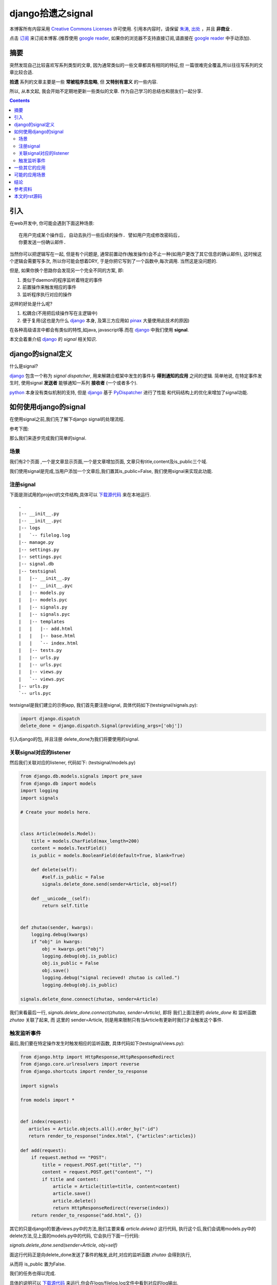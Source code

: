 .. Author: Tower Joo<zhutao.iscas@gmail.com>
.. Time: 2009-10-27 16:34

========================================
django拾遗之signal
========================================


本博客所有内容采用 `Creative Commons Licenses <http://creativecommons.org/about/licenses/meet-the-licenses>`_  许可使用.
引用本内容时，请保留 `朱涛`_, `出处`_ ，并且 **非商业** .

点击 `订阅`_ 来订阅本博客.(推荐使用 `google reader`_, 如果你的浏览器不支持直接订阅,请直接在 `google reader`_ 中手动添加).


摘要
========================================

突然发现自己比较喜欢写系列类型的文章, 因为通常类似的一些文章都具有相同的特征,但
一篇很难完全覆盖,所以往往写系列的文章比较合适.

**拾遗** 系列的文章主要是一些 **常被程序员忽略**, 但 **又特别有意义** 的一些内容.

所以, 从本文起, 我会开始不定期地更新一些类似的文章. 作为自己学习的总结也和朋友们一起分享.


.. contents::





引入
========================================

在web开发中, 你可能会遇到下面这种场景:


::

    在用户完成某个操作后, 自动去执行一些后续的操作. 譬如用户完成修改密码后,
    你要发送一份确认邮件.

当然你可以把逻辑写在一起, 但是有个问题是, 通常前置动作(触发操作)会不止一种(如用户更改了其它信息的确认邮件),
这时候这个逻辑会需要写多次, 所以你可能会想着DRY, 于是你把它写到了一个函数中,每次调用. 当然这是没问题的.

但是, 如果你换个思路你会发现另一个完全不同的方案, 即:

#. 类似于daemon的程序监听着特定的事件
#. 前置操作来触发相应的事件
#. 监听程序执行对应的操作

这样的好处是什么呢?

#. 松耦合(不用把后续操作写在主逻辑中)
#. 便于复用(这也是为什么 `django`_ 本身, 及第三方应用如 `pinax`_ 大量使用此技术的原因)

在各种高级语言中都会有类似的特性,如java, javascript等.而在 `django`_ 中我们使用 **signal**.

本文会着重介绍 `django`_ 的 *signal* 相关知识.


django的signal定义
========================================

什么是signal?

`django`_ 包含一个称为 *signal dispatcher*, 用来解耦合框架中发生的事件与 
**得到通知的应用** 之间的逻辑. 简单地说, 在特定事件发生时,  使用signal **发送者** 
能够通知一系列 **接收者** (一个或者多个).

`python`_ 本身没有类似机制的支持, 但是 `django`_ 基于 `PyDispatcher`_ 进行了性能
和代码结构上的优化来增加了signal功能.


如何使用django的signal
=======================

在使用signal之前,我们先了解下django signal的处理流程.

参考下图:

.. image:: http://farm3.static.flickr.com/2468/4048888885_23bf82c838_o.png

那么我们来逐步完成我们简单的signal.

场景
-----
我们有2个页面 ,一个是文章显示页面,一个是文章增加页面, 文章只有title,content及is_public三个域.

我们使用signal是完成,当用户添加一个文章后,我们置其is_public=False, 我们使用signal来实现此功能.

注册signal
--------------
下面是测试用的project的文件结构,具体可以 `下载源代码`_ 来在本地运行.

::

    .
    |-- __init__.py
    |-- __init__.pyc
    |-- logs
    |   `-- filelog.log
    |-- manage.py
    |-- settings.py
    |-- settings.pyc
    |-- signal.db
    |-- testsignal
    |   |-- __init__.py
    |   |-- __init__.pyc
    |   |-- models.py
    |   |-- models.pyc
    |   |-- signals.py
    |   |-- signals.pyc
    |   |-- templates
    |   |   |-- add.html
    |   |   |-- base.html
    |   |   `-- index.html
    |   |-- tests.py
    |   |-- urls.py
    |   |-- urls.pyc
    |   |-- views.py
    |   `-- views.pyc
    |-- urls.py
    `-- urls.pyc

testsignal是我们建立的示例app, 我们首先要注册signal,
具体代码如下(testsignal/signals.py):


.. sourcecode:: python


    import django.dispatch
    delete_done = django.dispatch.Signal(providing_args=['obj'])


引入django的包, 并且注册 delete_done为我们将要使用的signal.

关联signal对应的listener
---------------------------

然后我们关联对应的listener, 代码如下: (testsignal/models.py)

.. sourcecode:: python

    from django.db.models.signals import pre_save
    from django.db import models
    import logging
    import signals

    # Create your models here.


    class Article(models.Model):
        title = models.CharField(max_length=200)
        content = models.TextField()
        is_public = models.BooleanField(default=True, blank=True)

        def delete(self):
            #self.is_public = False
            signals.delete_done.send(sender=Article, obj=self)

        def __unicode__(self):
            return self.title


    def zhutao(sender, kwargs):
        logging.debug(kwargs)
        if "obj" in kwargs:
            obj = kwargs.get("obj")
            logging.debug(obj.is_public)
            obj.is_public = False
            obj.save()
            logging.debug("signal recieved! zhutao is called.")
            logging.debug(obj.is_public)

    signals.delete_done.connect(zhutao, sender=Article)


我们来看最后一行, `signals.delete_done.connect(zhutao, sender=Article)`, 即将
我们上面注册的 `delete_done` 和 监听函数 `zhutao` 关联了起来, 而
这里的 sender=Article, 则是用来限制只有当Article有更新时我们才会触发这个事件.

触发监听事件
------------

最后,我们要在特定操作发生时触发相应的监听函数, 具体代码如下(testsignal/views.py):

.. sourcecode:: python

    from django.http import HttpResponse,HttpResponseRedirect
    from django.core.urlresolvers import reverse
    from django.shortcuts import render_to_response

    import signals

    from models import *


    def index(request):
       articles = Article.objects.all().order_by("-id")
       return render_to_response("index.html", {"articles":articles})

    def add(request):
        if request.method == "POST":
            title = request.POST.get("title", "")
            content = request.POST.get("content", "")
            if title and content:
                article = Article(title=title, content=content)
                article.save()
                article.delete()
                return HttpResponseRedirect(reverse(index))
        return render_to_response("add.html", {})


其它的只是django的普通views.py中的方法,我们主要来看 `article.delete()` 这行代码,
执行这个后,我们会调用models.py中的delete方法,见上面的models.py中的代码,
它会执行下面一行代码:

`signals.delete_done.send(sender=Article, obj=self)`

面这行代码正是向delete_done发送了事件的触发,此时,对应的监听函数 `zhutao` 会得到执行,

从而将 is_public 置为False.

我们的任务也得以完成.

具体的说明可以 `下载源代码`_ 来运行,你会在logs/filelog.log文件中看到对应的log输出.

示例输出为:


::

    2009-10-27 03:28:27,202 DEBUG models.zhutao Line:26 {'signal': <django.dispatch.dispatcher.Signal object at 0x9523e4c>, 'obj': <Article: aaa>}
    2009-10-27 03:28:27,203 DEBUG models.zhutao Line:29 True
    2009-10-27 03:28:27,209 DEBUG models.zhutao Line:32 signal recieved! zhutao is called.
    2009-10-27 03:28:27,209 DEBUG models.zhutao Line:33 False


一些其它的应用
==================

我们上面提到过 `django`_, `pinax`_ 也大量地使用了signal技术,那我们下面简要看看, `django`_ 中有哪些具体的应用.

在 `django`_ 中, 主要有下面几类:

#. Model signals

    * pre_init
    * post_init
    * pre_save
    * post_save
    * pre_delete
    * post_delete
    * class_prepared

#. Management signals

    * post_syncdb
    
#. Request/response signals

    * request_started
    * request_finished
    * got_request_exception

#. Test signals

    * template_rendered

这些都是 `django`_ 内置的signals来方便用户来进行一些特定的操作,具体的介绍可以参考:
`built-in signals <http://docs.djangoproject.com/en/dev/ref/signals/#ref-signals>`_.

至于 `pinax`_ 可以下载其源代码来具体查看.

可能的应用场景
================

那么signals有哪些可能的应用场景呢?我们能够在什么样的场景下使用呢?

从定义来看,其实已经很明确了,  **如果一个操作可能会触发多个后续事件, 此时使用signals会非常方便**.

那么具体的应用可以考虑:

#. sns中的事件通知, 如用户发表了一篇博文, 然后通知所有的好友
#. 用户信息的更改的邮件通知
#. 用户订制信息的邮件通知等


结论
========================================

`django`_ 的signals是非常强大的, 如果我们能够很好地使用,则能够大大地提高代码的可维护性, 
复用性,以及减少耦合等.


参考资料
========================================

#. `django`_
#. `pinax`_
#. `Django signals`_

本文的rst源码
========================================

本文的源码链接在 `这里`_ .

你也可以在 `下载源代码`_ (程序). 

你也可以选择 `下载pdf`_ 来阅读.



.. _朱涛: http://sites.google.com/site/towerjoo
.. _出处: http://www.cnblogs.com/mindsbook
.. _订阅: http://feed.feedsky.com/MindsbookTowerJoo
.. _google reader: http://reader.google.com
.. _django: http://djangoproject.com
.. _PyDispatcher: http://pydispatcher.sourceforge.net/
.. _Django signals: http://www.mercurytide.co.uk/news/article/django-signals/
.. _pinax: http://pinaxproject.com/
.. _下载源代码: http://groups.google.com/group/python-share/web/mysignal.zip
.. _python: http://python.org
.. _这里: http://groups.google.com/group/python-share/web/django-signal.rst
.. _下载pdf: http://groups.google.com/group/python-share/web/django%E6%8B%BE%E9%81%97%E4%B9%8Bsignal.pdf
